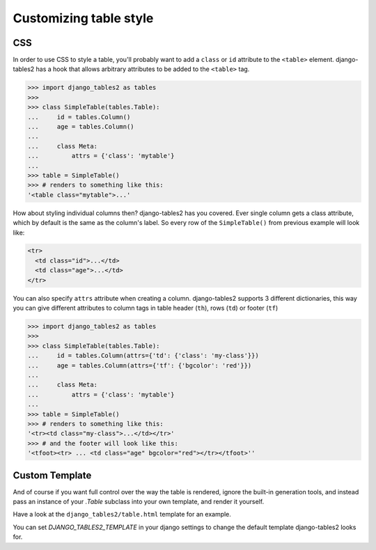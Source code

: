 Customizing table style
=======================

.. _css:

CSS
---

In order to use CSS to style a table, you'll probably want to add a
``class`` or ``id`` attribute to the ``<table>`` element. django-tables2 has
a hook that allows arbitrary attributes to be added to the ``<table>`` tag.

.. sourcecode:: python

    >>> import django_tables2 as tables
    >>>
    >>> class SimpleTable(tables.Table):
    ...     id = tables.Column()
    ...     age = tables.Column()
    ...
    ...     class Meta:
    ...         attrs = {'class': 'mytable'}
    ...
    >>> table = SimpleTable()
    >>> # renders to something like this:
    '<table class="mytable">...'

How about styling individual columns then? django-tables2 has you covered.
Ever single column gets a class attribute, which by default is the same
as the column's label. So every row of the ``SimpleTable()`` from previous
example will look like:

.. sourcecode:: html

    <tr>
      <td class="id">...</td>
      <td class="age">...</td>
    </tr>
    
You can also specify ``attrs`` attribute when creating a column. django-tables2
supports 3 different dictionaries, this way you can give different attributes
to column tags in table header (``th``), rows (``td``) or footer (``tf``)

.. sourcecode:: python

    >>> import django_tables2 as tables
    >>>
    >>> class SimpleTable(tables.Table):
    ...     id = tables.Column(attrs={'td': {'class': 'my-class'}})
    ...     age = tables.Column(attrs={'tf': {'bgcolor': 'red'}})
    ...
    ...     class Meta:
    ...         attrs = {'class': 'mytable'}
    ...
    >>> table = SimpleTable()
    >>> # renders to something like this:
    '<tr><td class="my-class">...</td></tr>'
    >>> # and the footer will look like this:
    '<tfoot><tr> ... <td class="age" bgcolor="red"></tr></tfoot>''


.. _custom-template:

Custom Template
---------------

And of course if you want full control over the way the table is rendered,
ignore the built-in generation tools, and instead pass an instance of your
`.Table` subclass into your own template, and render it yourself.

Have a look at the ``django_tables2/table.html`` template for an example.

You can set `DJANGO_TABLES2_TEMPLATE` in your django settings to change the
default template django-tables2 looks for.
